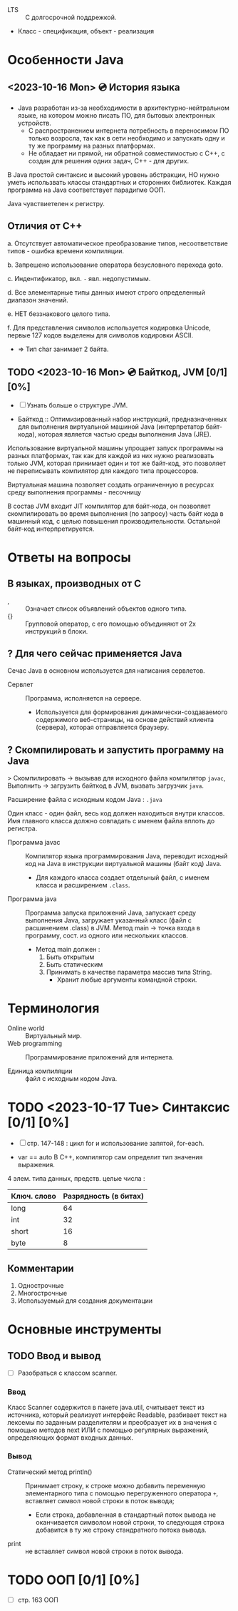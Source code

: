 - LTS :: С долгосрочной поддрежкой.
- Класс - спецификация, объект - реализация
* Особенности Java
** <2023-10-16 Mon> 💿 История языка

- Java разработан из-за необходимости в архитектурно-нейтральном языке, на котором можно писать ПО, для бытовых электронных устройств.
  + С распространением интернета потребность в переносимом ПО только возросла, так как в сети необходимо и запускать одну и ту же программу на разных платформах.
  + Не обладает ни прямой, ни обратной совместимостью с С++, с создан для решения одних задач, С++ - для других.

В Java простой синтаксис и высокий уровень абстракции, НО нужно уметь использвать классы стандартных и сторонних библиотек.
Каждая программа на Java соответствует парадигме ООП.

Java чувствиетелен к регистру.

** Отличия от С++

a. Отсутствует автоматическое преобразование типов, несоответствие типов - ошибка времени компиляции.

b. Запрешено использование оператора безусловного перехода goto.

c. Индентификатор, вкл. ~-~ явл. недопустимым.

d. Все элементарные типы данных имеют строго определенный диапазон значений.

e. НЕТ беззнакового целого типа.

f. Для представления символов используется кодировка Unicode, первые 127 кодов выделены для символов кодировки ASCII.
   + => Тип char занимает 2 байта.

** TODO <2023-10-16 Mon> 💿 Байткод, JVM [0/1] [0%]

- [ ] Узнать больше о структуре JVM.

- Байткод :: Оптимизированный набор инструкций, предназначенных для выполнения виртуальной машиной Java (интерпретатор байт-кода), которая является частью среды выполнения Java (JRE).

Использование виртуальной машины упрощает запуск программы на разных платформах, так как для каждой из них нужно реализовать только JVM, которая принимает один и тот же байт-код, это позволяет не переписывать компилятор для каждого типа процессоров.

Виртуальная машина позволяет создать ограниченную в ресурсах среду выполнения программы - песочницу

В состав JVM входит JIT компилятор для байт-кода, он позволяет скомпилировать во время выполнения (по запросу) часть байт кода в машинный код, с целью повышения производительности. Остальной байт-код интерпретируется.


* Ответы на вопросы
** В языках, производных от С
- , :: Означает список объявлений объектов одного типа.
- {} :: Групповой оператор, с его помощью объединяют от 2х инструкций в блоки.

** ? Для чего сейчас применяется Java

Сечас Java в основном используется для написания сервлетов.

- Сервлет :: Программа, исполняется на сервере.
  + Используется для формирования динамически-создаваемого содержимого веб-страницы, на основе действий клиента (сервера), которая отправляется браузеру.

** ? Скомпилировать и запустить программу на Java

> Скомпилировать -> вызывав для исходного файла компилятор ~javac~, Выполнить -> загрузить байткод в JVM, вызвать загрузчик ~java~.

Расширение файла с исходным кодом Java : ~.java~

Один класc - один файл, весь код должен находиться внутри классов. Имя главного класса должно совпадать с именем файла вплоть до регистра.

- Программа javac :: Компилятор языка программирования Java, переводит исходный код на Java в инструкции виртуальной машины (байт код) Java.
  + Для каждого класса создает отдельный файл, с именем класса и расширением ~.class~.

- Программа java :: Программа запуска приложений Java, запускает среду выполнения Java, загружает указанный класс (файл с расшинением .class) в JVM. Метод main -> точка входа в программу, сост. из одного или нескольких классов.
  - Метод main должен :
    1. Быть открытым
    2. Быть статическим
    3. Принимать в качестве параметра массив типа String.
       + Хранит любые аргументы командной строки.

* Терминология

- Online world :: Виртуальный мир.
- Web programming :: Программирование приложений для интернета.

- Единица компиляции :: файл с исходным кодом Java.

* TODO <2023-10-17 Tue> Синтаксис [0/1] [0%]
- [ ] стр. 147-148 : цикл for и использование запятой, for-each.

- var == auto В С++, компилятор сам определит тип значения выражения.

4 элем. типа данных, предств. целые числа :
| Ключ. слово | Разрядность (в битах) |
|-------------+-----------------------|
| long        |                    64 |
| int         |                    32 |
| short       |                    16 |
| byte        |                     8 |

** Комментарии

1. Однострочные
2. Многострочные
3. Используемый для создания документации

* Основные инструменты
** TODO Ввод и вывод

- [ ] Разобраться с классом scanner.

*** Ввод

Класс Scanner содержится в пакете java.util, считывает текст из источника, который реализует интерфейс Readable, разбивает текст на лексемы по заданным разделителям и преобразует их в значения с помощью методов next ИЛИ с помощью регулярных выражений, определяющих формат входных данных.

*** Вывод
- Статический метод println() :: Принимает строку, к строке можно добавить переменную элементарного типа с помощью перегруженного оператора ~+~, вставляет символ новой строки в поток вывода;
  + Если строка, добавленная в стандартный поток вывода не оканчивается символом новой строки, то следующая строка добавится в ту же строку стандратного потока вывода.

- print :: не вставляет символ новой строки в поток вывода.

* TODO ООП [0/1] [0%]
- [ ] стр. 163 ООП

